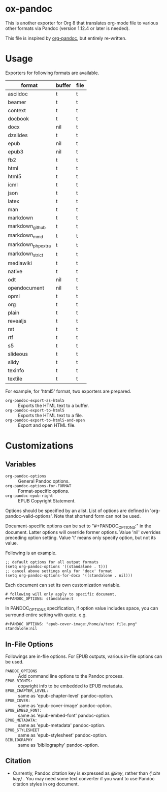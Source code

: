 * ox-pandoc

This is another exporter for Org 8 that translates org-mode file to
various other formats via Pandoc (version 1.12.4 or later is needed).

This file is inspired by [[https://github.com/robtillotson/org-pandoc][org-pandoc]], but entirely re-written.

* Usage

Exporters for following formats are available.

| format            | buffer | file |
|-------------------+--------+------|
| asciidoc          | t      | t    |
| beamer            | t      | t    |
| context           | t      | t    |
| docbook           | t      | t    |
| docx              | nil    | t    |
| dzslides          | t      | t    |
| epub              | nil    | t    |
| epub3             | nil    | t    |
| fb2               | t      | t    |
| html              | t      | t    |
| html5             | t      | t    |
| icml              | t      | t    |
| json              | t      | t    |
| latex             | t      | t    |
| man               | t      | t    |
| markdown          | t      | t    |
| markdown_github   | t      | t    |
| markdown_mmd      | t      | t    |
| markdown_phpextra | t      | t    |
| markdown_strict   | t      | t    |
| mediawiki         | t      | t    |
| native            | t      | t    |
| odt               | nil    | t    |
| opendocument      | nil    | t    |
| opml              | t      | t    |
| org               | t      | t    |
| plain             | t      | t    |
| revealjs          | t      | t    |
| rst               | t      | t    |
| rtf               | t      | t    |
| s5                | t      | t    |
| slideous          | t      | t    |
| slidy             | t      | t    |
| texinfo           | t      | t    |
| textile           | t      | t    |

For example, for 'html5' format, two exporters are prepared.

- =org-pandoc-export-as-html5= :: Exports the HTML text to a buffer.
- =org-pandoc-export-to-html5= :: Exports the HTML text to a file.
- =org-pandoc-export-to-html5-and-open= :: Export and open HTML file.

* Customizations

** Variables

- =org-pandoc-options= :: General Pandoc options.
- =org-pandoc-options-for-FORMAT= :: Format-specific options.
- =org-pandoc-epub-right= :: EPUB Copyright Statement.

Options should be specified by an alist. List of options are defined
in 'org-pandoc-valid-options'. Note that shortend form can not be
used.

Document-specific options can be set to "#+PANDOC_OPTIONS:" in the
document. Latter options will override former options. Value 'nil'
overrides preceding option setting. Value 't' means only specify
option, but not its value.

Following is an example.

: ;; default options for all output formats
: (setq org-pandoc-options '((standalone . t)))
: ;; cancel above settings only for 'docx' format
: (setq org-pandoc-options-for-docx '((standalone . nil)))

Each document can set its own customization variable.

: # following will only apply to specific document.
: #+PANDOC_OPTIONS: standalone:t

In PANDOC_OPTIONS specification, if option value includes space, you
can surround entire setting with quote. e.g.

: #+PANDOC_OPTIONS: "epub-cover-image:/home/a/test file.png" standalone:nil

** In-File Options

Followings are in-flie options. For EPUB outputs, various in-file
options can be used.

- =PANDOC_OPTIONS= :: Add command line options to the Pandoc process.
- =EPUB_RIGHTS:= :: copyright info to be embedded to EPUB metadata.
- =EPUB_CHAPTER_LEVEL:= :: same as 'epub-chapter-level' pandoc-option.
- =EPUB_COVER:= :: same as 'epub-cover-image' pandoc-option.
- =EPUB_EMBED_FONT:= :: same as 'epub-embed-font' pandoc-option.
- =EPUB_METADATA:= :: same as 'epub-metadata' pandoc-option.
- =EPUB_STYLESHEET= :: same as 'epub-stylesheet' pandoc-option.
- =BIBLIOGRAPHY= :: same as 'bibliography' pandoc-option.

** Citation

- Currently, Pandoc citation key is expressed as /@key/, rather than
  /{\cite key}/ . You may need some text converter if you want to use
  Pandoc citation styles in org document.
